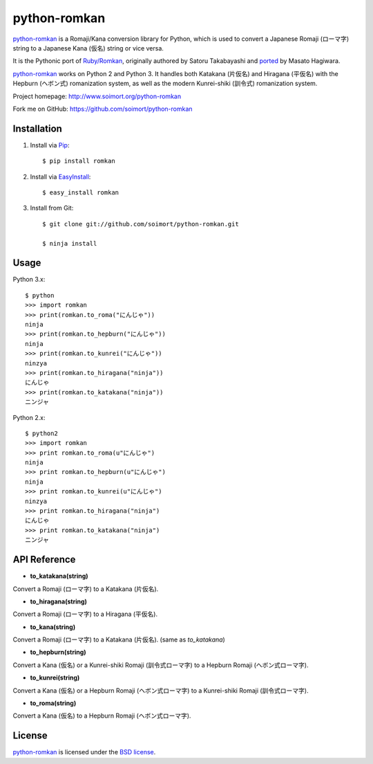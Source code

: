 python-romkan
=============

`python-romkan <https://github.com/soimort/python-romkan>`_ is a Romaji/Kana conversion library for Python, which is used to convert a Japanese Romaji (ローマ字) string to a Japanese Kana (仮名) string or vice versa.

It is the Pythonic port of `Ruby/Romkan <http://0xcc.net/ruby-romkan/index.html.en>`_, originally authored by Satoru Takabayashi and `ported <http://lilyx.net/python-romkan/>`_ by Masato Hagiwara.

`python-romkan <https://github.com/soimort/python-romkan>`_ works on Python 2 and Python 3. It handles both Katakana (片仮名) and Hiragana (平仮名) with the Hepburn (ヘボン式) romanization system, as well as the modern Kunrei-shiki (訓令式) romanization system.

Project homepage: http://www.soimort.org/python-romkan

Fork me on GitHub: https://github.com/soimort/python-romkan



Installation
------------

#) Install via `Pip <http://www.pip-installer.org/>`_::

    $ pip install romkan
    
#) Install via `EasyInstall <http://pypi.python.org/pypi/setuptools>`_::

    $ easy_install romkan
    
#) Install from Git::

    $ git clone git://github.com/soimort/python-romkan.git
    
    $ ninja install



Usage
-----

Python 3.x::

    $ python
    >>> import romkan
    >>> print(romkan.to_roma("にんじゃ"))
    ninja
    >>> print(romkan.to_hepburn("にんじゃ"))
    ninja
    >>> print(romkan.to_kunrei("にんじゃ"))
    ninzya
    >>> print(romkan.to_hiragana("ninja"))
    にんじゃ
    >>> print(romkan.to_katakana("ninja"))
    ニンジャ

Python 2.x::

    $ python2
    >>> import romkan
    >>> print romkan.to_roma(u"にんじゃ")
    ninja
    >>> print romkan.to_hepburn(u"にんじゃ")
    ninja
    >>> print romkan.to_kunrei(u"にんじゃ")
    ninzya
    >>> print romkan.to_hiragana("ninja")
    にんじゃ
    >>> print romkan.to_katakana("ninja")
    ニンジャ



API Reference
-------------

* **to_katakana(string)**

Convert a Romaji (ローマ字) to a Katakana (片仮名).

* **to_hiragana(string)**

Convert a Romaji (ローマ字) to a Hiragana (平仮名).

* **to_kana(string)**

Convert a Romaji (ローマ字) to a Katakana (片仮名). (same as *to_katakana*)

* **to_hepburn(string)**

Convert a Kana (仮名) or a Kunrei-shiki Romaji (訓令式ローマ字) to a Hepburn Romaji (ヘボン式ローマ字).

* **to_kunrei(string)**

Convert a Kana (仮名) or a Hepburn Romaji (ヘボン式ローマ字) to a Kunrei-shiki Romaji (訓令式ローマ字).

* **to_roma(string)**

Convert a Kana (仮名) to a Hepburn Romaji (ヘボン式ローマ字).



License
-------

`python-romkan <https://github.com/soimort/python-romkan>`_ is licensed under the `BSD license <https://raw.github.com/soimort/python-romkan/master/LICENSE>`_.
